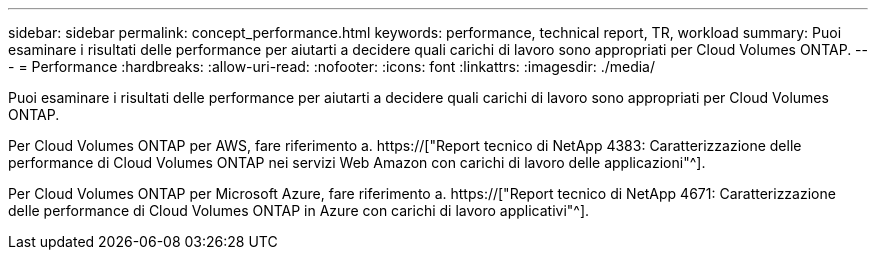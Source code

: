 ---
sidebar: sidebar 
permalink: concept_performance.html 
keywords: performance, technical report, TR, workload 
summary: Puoi esaminare i risultati delle performance per aiutarti a decidere quali carichi di lavoro sono appropriati per Cloud Volumes ONTAP. 
---
= Performance
:hardbreaks:
:allow-uri-read: 
:nofooter: 
:icons: font
:linkattrs: 
:imagesdir: ./media/


[role="lead"]
Puoi esaminare i risultati delle performance per aiutarti a decidere quali carichi di lavoro sono appropriati per Cloud Volumes ONTAP.

Per Cloud Volumes ONTAP per AWS, fare riferimento a. https://["Report tecnico di NetApp 4383: Caratterizzazione delle performance di Cloud Volumes ONTAP nei servizi Web Amazon con carichi di lavoro delle applicazioni"^].

Per Cloud Volumes ONTAP per Microsoft Azure, fare riferimento a. https://["Report tecnico di NetApp 4671: Caratterizzazione delle performance di Cloud Volumes ONTAP in Azure con carichi di lavoro applicativi"^].
